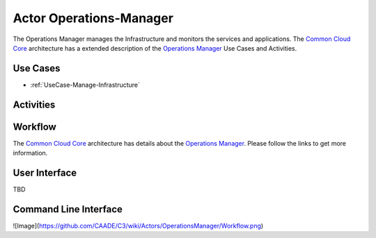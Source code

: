 .. _Operations-Manager:

Actor Operations-Manager
========================

The Operations Manager manages the Infrastructure and monitors the services and applications.
The `Common Cloud Core <http://c3.readthedocs.io>`_ architecture has a extended
description of the `Operations Manager <http://c3.readthedocs.io/en/latest/Actors/OperationsManager/Actor-OperationsManager.html>`_
Use Cases and Activities.

Use Cases
---------

* :ref:`UseCase-Manage-Infrastructure`

.. image:: UseCases.png

Activities
----------

.. image:: Activity.png

Workflow
--------

The `Common Cloud Core <http://c3.readthedocs.io>`_ architecture has details about the
`Operations Manager <http://c3.readthedocs.io/en/latest/Actors/OperationsManager/Actor-OperationsManager.html>`_.
Please follow the links to get more information.

.. image:: Workflow.png

User Interface
--------------

TBD

Command Line Interface
----------------------

![Image](https://github.com/CAADE/C3/wiki/Actors/OperationsManager/Workflow.png)

